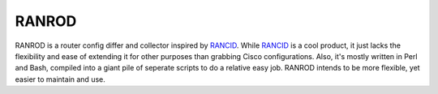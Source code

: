 ========
 RANROD
========

RANROD is a router config differ and collector inspired by RANCID_. While RANCID_
is a cool product, it just lacks the flexibility and ease of extending it for
other purposes than grabbing Cisco configurations. Also, it's mostly written in
Perl and Bash, compiled into a giant pile of seperate scripts to do a relative
easy job. RANROD intends to be more flexible, yet easier to maintain and use.

.. _RANCID: http://www.shrubbery.net/rancid/
